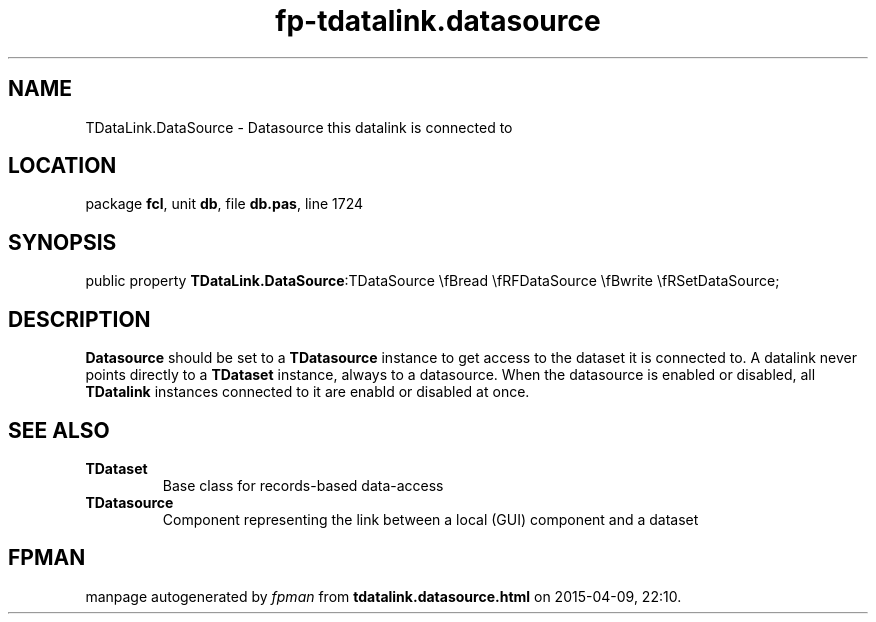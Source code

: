 .\" file autogenerated by fpman
.TH "fp-tdatalink.datasource" 3 "2014-03-14" "fpman" "Free Pascal Programmer's Manual"
.SH NAME
TDataLink.DataSource - Datasource this datalink is connected to
.SH LOCATION
package \fBfcl\fR, unit \fBdb\fR, file \fBdb.pas\fR, line 1724
.SH SYNOPSIS
public property  \fBTDataLink.DataSource\fR:TDataSource \\fBread \\fRFDataSource \\fBwrite \\fRSetDataSource;
.SH DESCRIPTION
\fBDatasource\fR should be set to a \fBTDatasource\fR instance to get access to the dataset it is connected to. A datalink never points directly to a \fBTDataset\fR instance, always to a datasource. When the datasource is enabled or disabled, all \fBTDatalink\fR instances connected to it are enabld or disabled at once.


.SH SEE ALSO
.TP
.B TDataset
Base class for records-based data-access
.TP
.B TDatasource
Component representing the link between a local (GUI) component and a dataset

.SH FPMAN
manpage autogenerated by \fIfpman\fR from \fBtdatalink.datasource.html\fR on 2015-04-09, 22:10.

